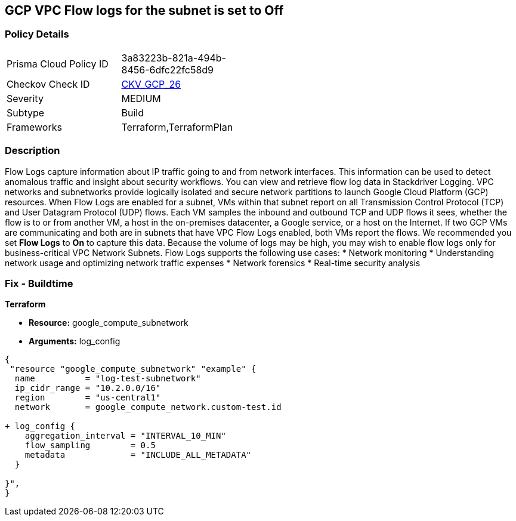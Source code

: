 == GCP VPC Flow logs for the subnet is set to Off


=== Policy Details 

[width=45%]
[cols="1,1"]
|=== 
|Prisma Cloud Policy ID 
| 3a83223b-821a-494b-8456-6dfc22fc58d9

|Checkov Check ID 
| https://github.com/bridgecrewio/checkov/tree/master/checkov/terraform/checks/resource/gcp/GoogleSubnetworkLoggingEnabled.py[CKV_GCP_26]

|Severity
|MEDIUM

|Subtype
|Build
//, Run

|Frameworks
|Terraform,TerraformPlan

|=== 



=== Description 


Flow Logs capture information about IP traffic going to and from network interfaces.
This information can be used to detect anomalous traffic and insight about security workflows.
You can view and retrieve flow log data in Stackdriver Logging.
VPC networks and subnetworks provide logically isolated and secure network partitions to launch Google Cloud Platform (GCP) resources.
When Flow Logs are enabled for a subnet, VMs within that subnet report on all Transmission Control Protocol (TCP) and User Datagram Protocol (UDP) flows.
Each VM samples the inbound and outbound TCP and UDP flows it sees, whether the flow is to or from another VM, a host in the on-premises datacenter, a Google service, or a host on the Internet.
If two GCP VMs are communicating and both are in subnets that have VPC Flow Logs enabled, both VMs report the flows.
We recommended you set *Flow Logs* to *On* to capture this data.
Because the volume of logs may be high, you may wish to enable flow logs only for business-critical VPC Network Subnets.
Flow Logs supports the following use cases:
* Network monitoring
* Understanding network usage and optimizing network traffic expenses
* Network forensics
* Real-time security analysis

////
=== Fix - Runtime


* GCP Console* 



. Open the VPC network GCP Console https://console.cloud.google.com/networking/networks/list.

. Click the name of a subnet to display the * Subnet details* page.

. Click the * EDIT* button.

. Set * Flow Logs * to * On*.

. Click * Save*.


* CLI Command* 


To set Private Google access for a network subnet, run the following command:
----
gcloud compute networks subnets update [SUBNET_NAME]
--region [REGION]
--enable-flow-logs
----
////

=== Fix - Buildtime


*Terraform* 


* *Resource:* google_compute_subnetwork
* *Arguments:* log_config


[source,go]
----
{
 "resource "google_compute_subnetwork" "example" {
  name          = "log-test-subnetwork"
  ip_cidr_range = "10.2.0.0/16"
  region        = "us-central1"
  network       = google_compute_network.custom-test.id

+ log_config {
    aggregation_interval = "INTERVAL_10_MIN"
    flow_sampling        = 0.5
    metadata             = "INCLUDE_ALL_METADATA"
  }

}",
}
----

